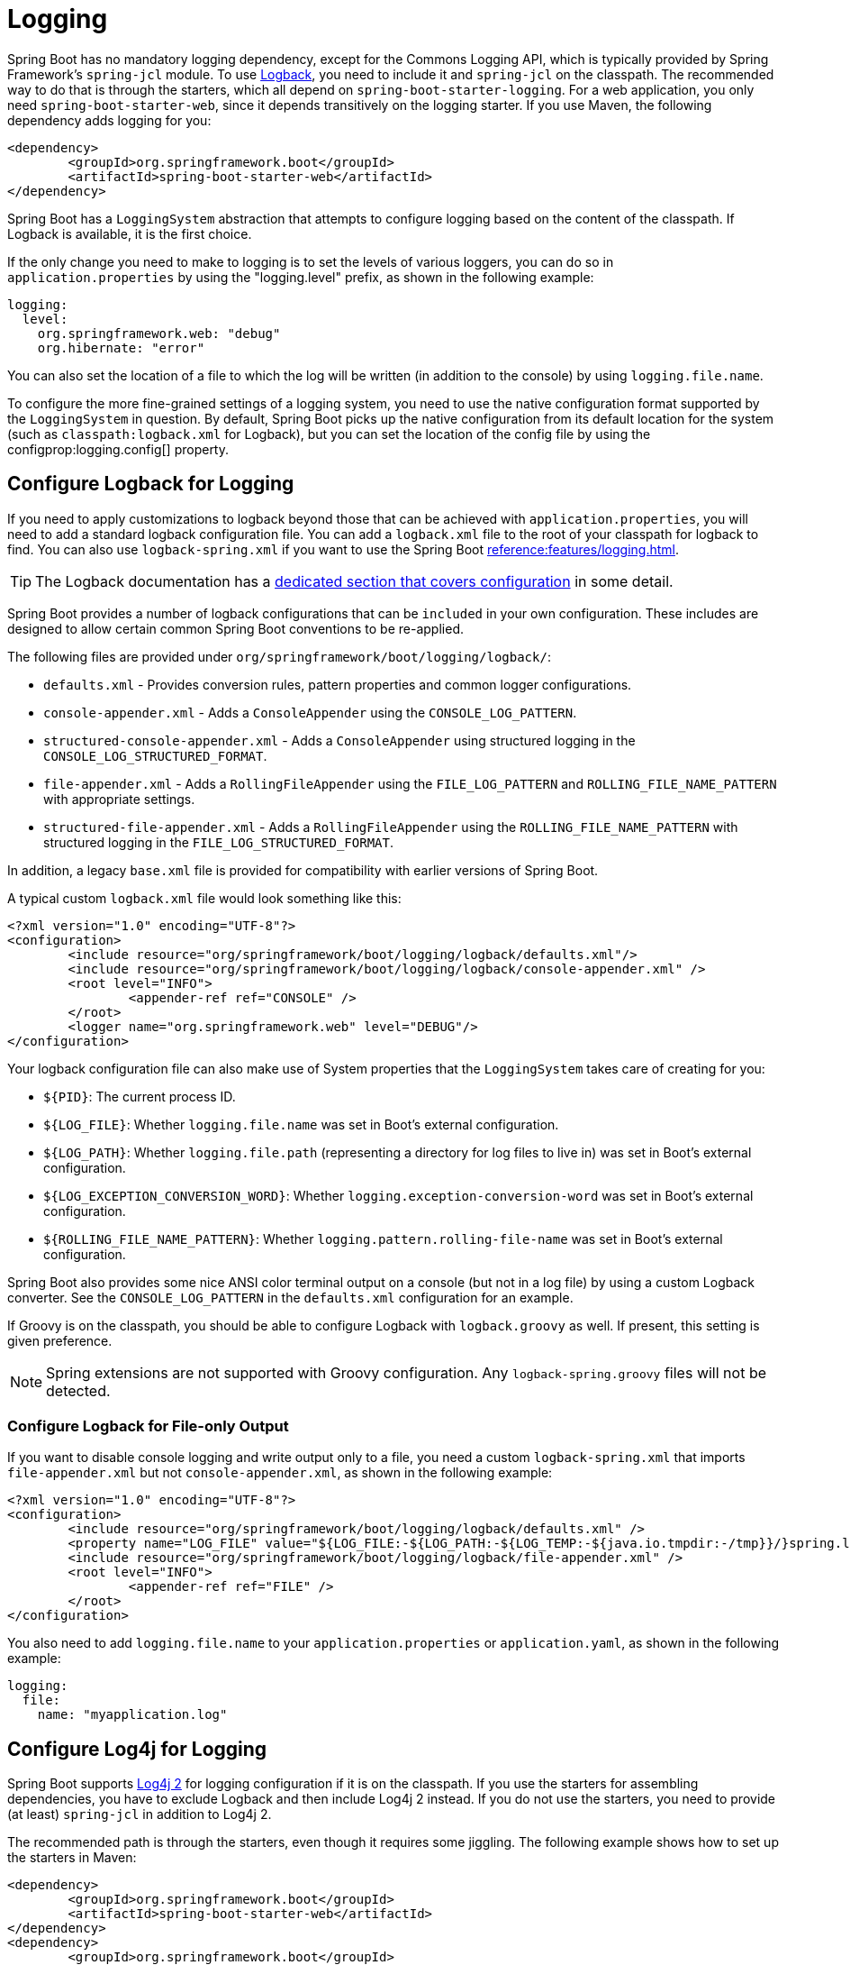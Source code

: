 [[howto.logging]]
= Logging

Spring Boot has no mandatory logging dependency, except for the Commons Logging API, which is typically provided by Spring Framework's `spring-jcl` module.
To use https://logback.qos.ch[Logback], you need to include it and `spring-jcl` on the classpath.
The recommended way to do that is through the starters, which all depend on `spring-boot-starter-logging`.
For a web application, you only need `spring-boot-starter-web`, since it depends transitively on the logging starter.
If you use Maven, the following dependency adds logging for you:

[source,xml]
----
<dependency>
	<groupId>org.springframework.boot</groupId>
	<artifactId>spring-boot-starter-web</artifactId>
</dependency>
----

Spring Boot has a `LoggingSystem` abstraction that attempts to configure logging based on the content of the classpath.
If Logback is available, it is the first choice.

If the only change you need to make to logging is to set the levels of various loggers, you can do so in `application.properties` by using the "logging.level" prefix, as shown in the following example:

[configprops,yaml]
----
logging:
  level:
    org.springframework.web: "debug"
    org.hibernate: "error"
----

You can also set the location of a file to which the log will be written (in addition to the console) by using `logging.file.name`.

To configure the more fine-grained settings of a logging system, you need to use the native configuration format supported by the `LoggingSystem` in question.
By default, Spring Boot picks up the native configuration from its default location for the system (such as `classpath:logback.xml` for Logback), but you can set the location of the config file by using the configprop:logging.config[] property.



[[howto.logging.logback]]
== Configure Logback for Logging

If you need to apply customizations to logback beyond those that can be achieved with `application.properties`, you will need to add a standard logback configuration file.
You can add a `logback.xml` file to the root of your classpath for logback to find.
You can also use `logback-spring.xml` if you want to use the Spring Boot xref:reference:features/logging.adoc#features.logging.logback-extensions[].

TIP: The Logback documentation has a https://logback.qos.ch/manual/configuration.html[dedicated section that covers configuration] in some detail.

Spring Boot provides a number of logback configurations that can be `included` in your own configuration.
These includes are designed to allow certain common Spring Boot conventions to be re-applied.

The following files are provided under `org/springframework/boot/logging/logback/`:

* `defaults.xml` - Provides conversion rules, pattern properties and common logger configurations.
* `console-appender.xml` - Adds a `ConsoleAppender` using the `CONSOLE_LOG_PATTERN`.
* `structured-console-appender.xml` - Adds a `ConsoleAppender` using structured logging in the `CONSOLE_LOG_STRUCTURED_FORMAT`.
* `file-appender.xml` - Adds a `RollingFileAppender` using the `FILE_LOG_PATTERN` and `ROLLING_FILE_NAME_PATTERN` with appropriate settings.
* `structured-file-appender.xml` - Adds a `RollingFileAppender` using the `ROLLING_FILE_NAME_PATTERN` with structured logging in the `FILE_LOG_STRUCTURED_FORMAT`.

In addition, a legacy `base.xml` file is provided for compatibility with earlier versions of Spring Boot.

A typical custom `logback.xml` file would look something like this:

[source,xml]
----
<?xml version="1.0" encoding="UTF-8"?>
<configuration>
	<include resource="org/springframework/boot/logging/logback/defaults.xml"/>
	<include resource="org/springframework/boot/logging/logback/console-appender.xml" />
	<root level="INFO">
		<appender-ref ref="CONSOLE" />
	</root>
	<logger name="org.springframework.web" level="DEBUG"/>
</configuration>
----

Your logback configuration file can also make use of System properties that the `LoggingSystem` takes care of creating for you:

* `$\{PID}`: The current process ID.
* `$\{LOG_FILE}`: Whether `logging.file.name` was set in Boot's external configuration.
* `$\{LOG_PATH}`: Whether `logging.file.path` (representing a directory for log files to live in) was set in Boot's external configuration.
* `$\{LOG_EXCEPTION_CONVERSION_WORD}`: Whether `logging.exception-conversion-word` was set in Boot's external configuration.
* `$\{ROLLING_FILE_NAME_PATTERN}`: Whether `logging.pattern.rolling-file-name` was set in Boot's external configuration.

Spring Boot also provides some nice ANSI color terminal output on a console (but not in a log file) by using a custom Logback converter.
See the `CONSOLE_LOG_PATTERN` in the `defaults.xml` configuration for an example.

If Groovy is on the classpath, you should be able to configure Logback with `logback.groovy` as well.
If present, this setting is given preference.

NOTE: Spring extensions are not supported with Groovy configuration.
Any `logback-spring.groovy` files will not be detected.



[[howto.logging.logback.file-only-output]]
=== Configure Logback for File-only Output

If you want to disable console logging and write output only to a file, you need a custom `logback-spring.xml` that imports `file-appender.xml` but not `console-appender.xml`, as shown in the following example:

[source,xml]
----
<?xml version="1.0" encoding="UTF-8"?>
<configuration>
	<include resource="org/springframework/boot/logging/logback/defaults.xml" />
	<property name="LOG_FILE" value="${LOG_FILE:-${LOG_PATH:-${LOG_TEMP:-${java.io.tmpdir:-/tmp}}/}spring.log}"/>
	<include resource="org/springframework/boot/logging/logback/file-appender.xml" />
	<root level="INFO">
		<appender-ref ref="FILE" />
	</root>
</configuration>
----

You also need to add `logging.file.name` to your `application.properties` or `application.yaml`, as shown in the following example:

[configprops,yaml]
----
logging:
  file:
    name: "myapplication.log"
----



[[howto.logging.log4j]]
== Configure Log4j for Logging

Spring Boot supports https://logging.apache.org/log4j/2.x/[Log4j 2] for logging configuration if it is on the classpath.
If you use the starters for assembling dependencies, you have to exclude Logback and then include Log4j 2 instead.
If you do not use the starters, you need to provide (at least) `spring-jcl` in addition to Log4j 2.

The recommended path is through the starters, even though it requires some jiggling.
The following example shows how to set up the starters in Maven:

[source,xml]
----
<dependency>
	<groupId>org.springframework.boot</groupId>
	<artifactId>spring-boot-starter-web</artifactId>
</dependency>
<dependency>
	<groupId>org.springframework.boot</groupId>
	<artifactId>spring-boot-starter</artifactId>
	<exclusions>
		<exclusion>
			<groupId>org.springframework.boot</groupId>
			<artifactId>spring-boot-starter-logging</artifactId>
		</exclusion>
	</exclusions>
</dependency>
<dependency>
	<groupId>org.springframework.boot</groupId>
	<artifactId>spring-boot-starter-log4j2</artifactId>
</dependency>
----

Gradle provides a few different ways to set up the starters.
One way is to use a {url-gradle-docs}/resolution_rules.html#sec:module_replacement[module replacement].
To do so, declare a dependency on the Log4j 2 starter and tell Gradle that any occurrences of the default logging starter should be replaced by the Log4j 2 starter, as shown in the following example:

[source,gradle]
----
dependencies {
	implementation "org.springframework.boot:spring-boot-starter-log4j2"
	modules {
		module("org.springframework.boot:spring-boot-starter-logging") {
			replacedBy("org.springframework.boot:spring-boot-starter-log4j2", "Use Log4j2 instead of Logback")
		}
	}
}
----

NOTE: The Log4j starters gather together the dependencies for common logging requirements (such as having Tomcat use `java.util.logging` but configuring the output using Log4j 2).

NOTE: To ensure that debug logging performed using `java.util.logging` is routed into Log4j 2, configure its https://logging.apache.org/log4j/2.x/log4j-jul.html[JDK logging adapter] by setting the `java.util.logging.manager` system property to `+org.apache.logging.log4j.jul.LogManager+`.



[[howto.logging.log4j.yaml-or-json-config]]
=== Use YAML or JSON to Configure Log4j 2

In addition to its default XML configuration format, Log4j 2 also supports YAML and JSON configuration files.
To configure Log4j 2 to use an alternative configuration file format, add the appropriate dependencies to the classpath and name your configuration files to match your chosen file format, as shown in the following example:

[cols="10,75a,15a"]
|===
| Format | Dependencies | File names

|YAML
| `com.fasterxml.jackson.core:jackson-databind` + `com.fasterxml.jackson.dataformat:jackson-dataformat-yaml`
| `log4j2.yaml` + `log4j2.yml`

|JSON
| `com.fasterxml.jackson.core:jackson-databind`
| `log4j2.json` + `log4j2.jsn`
|===



[[howto.logging.log4j.composite-configuration]]
=== Use Composite Configuration to Configure Log4j 2

Log4j 2 has support for combining multiple configuration files into a single composite configuration.
To use this support in Spring Boot, configure configprop:logging.log4j2.config.override[] with the locations of one or more secondary configuration files.
The secondary configuration files will be merged with the primary configuration, whether the primary's source is Spring Boot's defaults, a standard location such as `log4j.xml`, or the location configured by the configprop:logging.config[] property.

